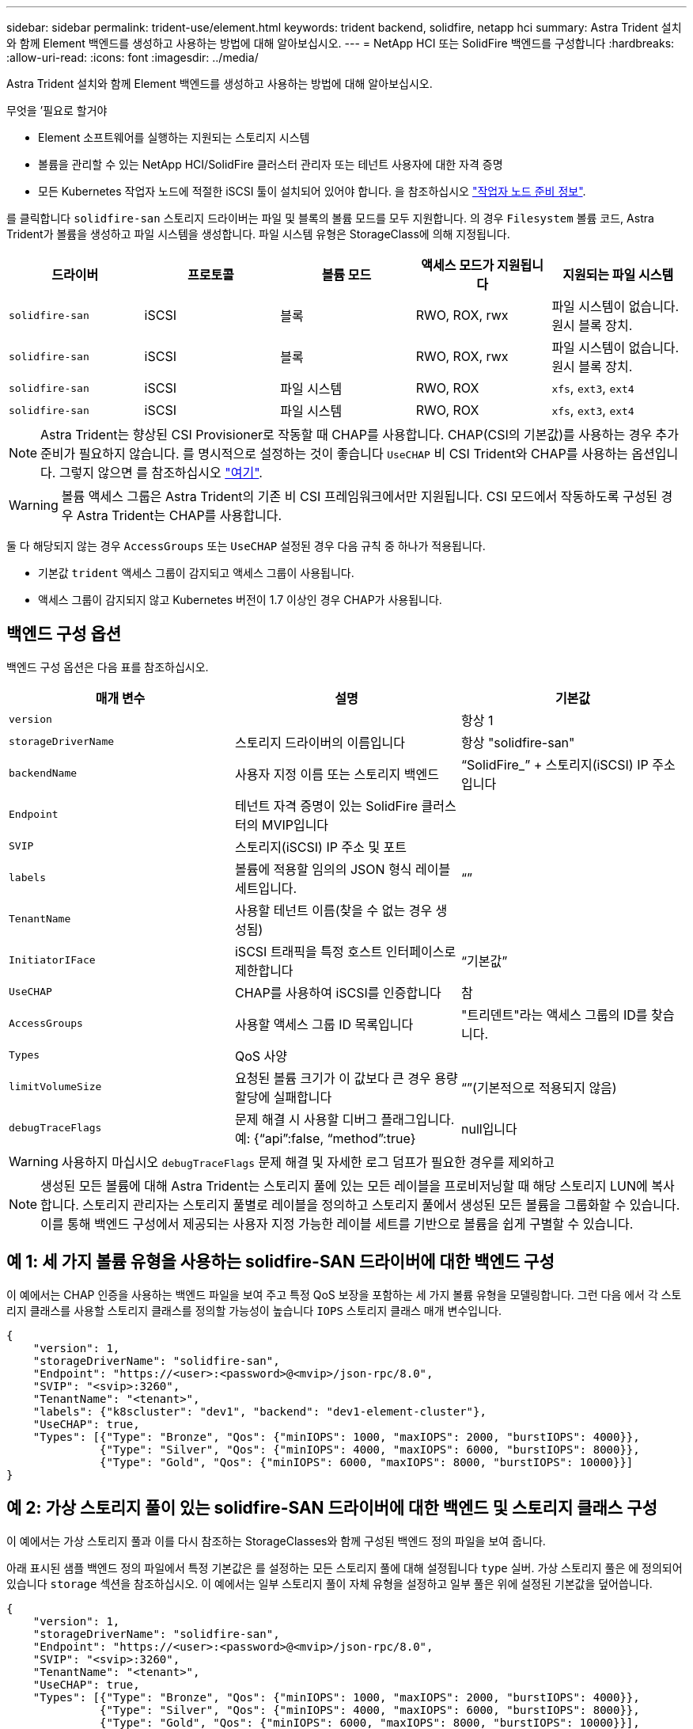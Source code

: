 ---
sidebar: sidebar 
permalink: trident-use/element.html 
keywords: trident backend, solidfire, netapp hci 
summary: Astra Trident 설치와 함께 Element 백엔드를 생성하고 사용하는 방법에 대해 알아보십시오. 
---
= NetApp HCI 또는 SolidFire 백엔드를 구성합니다
:hardbreaks:
:allow-uri-read: 
:icons: font
:imagesdir: ../media/


Astra Trident 설치와 함께 Element 백엔드를 생성하고 사용하는 방법에 대해 알아보십시오.

.무엇을 &#8217;필요로 할거야
* Element 소프트웨어를 실행하는 지원되는 스토리지 시스템
* 볼륨을 관리할 수 있는 NetApp HCI/SolidFire 클러스터 관리자 또는 테넌트 사용자에 대한 자격 증명
* 모든 Kubernetes 작업자 노드에 적절한 iSCSI 툴이 설치되어 있어야 합니다. 을 참조하십시오 link:../trident-use/worker-node-prep.html["작업자 노드 준비 정보"^].


를 클릭합니다 `solidfire-san` 스토리지 드라이버는 파일 및 블록의 볼륨 모드를 모두 지원합니다. 의 경우 `Filesystem` 볼륨 코드, Astra Trident가 볼륨을 생성하고 파일 시스템을 생성합니다. 파일 시스템 유형은 StorageClass에 의해 지정됩니다.

[cols="5"]
|===
| 드라이버 | 프로토콜 | 볼륨 모드 | 액세스 모드가 지원됩니다 | 지원되는 파일 시스템 


| `solidfire-san`  a| 
iSCSI
 a| 
블록
 a| 
RWO, ROX, rwx
 a| 
파일 시스템이 없습니다. 원시 블록 장치.



| `solidfire-san`  a| 
iSCSI
 a| 
블록
 a| 
RWO, ROX, rwx
 a| 
파일 시스템이 없습니다. 원시 블록 장치.



| `solidfire-san`  a| 
iSCSI
 a| 
파일 시스템
 a| 
RWO, ROX
 a| 
`xfs`, `ext3`, `ext4`



| `solidfire-san`  a| 
iSCSI
 a| 
파일 시스템
 a| 
RWO, ROX
 a| 
`xfs`, `ext3`, `ext4`

|===

NOTE: Astra Trident는 향상된 CSI Provisioner로 작동할 때 CHAP를 사용합니다. CHAP(CSI의 기본값)를 사용하는 경우 추가 준비가 필요하지 않습니다. 를 명시적으로 설정하는 것이 좋습니다 `UseCHAP` 비 CSI Trident와 CHAP를 사용하는 옵션입니다. 그렇지 않으면 를 참조하십시오 link:../trident-concepts/vol-access-groups.html["여기"^].


WARNING: 볼륨 액세스 그룹은 Astra Trident의 기존 비 CSI 프레임워크에서만 지원됩니다. CSI 모드에서 작동하도록 구성된 경우 Astra Trident는 CHAP를 사용합니다.

둘 다 해당되지 않는 경우 `AccessGroups` 또는 `UseCHAP` 설정된 경우 다음 규칙 중 하나가 적용됩니다.

* 기본값 `trident` 액세스 그룹이 감지되고 액세스 그룹이 사용됩니다.
* 액세스 그룹이 감지되지 않고 Kubernetes 버전이 1.7 이상인 경우 CHAP가 사용됩니다.




== 백엔드 구성 옵션

백엔드 구성 옵션은 다음 표를 참조하십시오.

[cols="3"]
|===
| 매개 변수 | 설명 | 기본값 


| `version` |  | 항상 1 


| `storageDriverName` | 스토리지 드라이버의 이름입니다 | 항상 "solidfire-san" 


| `backendName` | 사용자 지정 이름 또는 스토리지 백엔드 | “SolidFire_” + 스토리지(iSCSI) IP 주소입니다 


| `Endpoint` | 테넌트 자격 증명이 있는 SolidFire 클러스터의 MVIP입니다 |  


| `SVIP` | 스토리지(iSCSI) IP 주소 및 포트 |  


| `labels` | 볼륨에 적용할 임의의 JSON 형식 레이블 세트입니다. | “” 


| `TenantName` | 사용할 테넌트 이름(찾을 수 없는 경우 생성됨) |  


| `InitiatorIFace` | iSCSI 트래픽을 특정 호스트 인터페이스로 제한합니다 | “기본값” 


| `UseCHAP` | CHAP를 사용하여 iSCSI를 인증합니다 | 참 


| `AccessGroups` | 사용할 액세스 그룹 ID 목록입니다 | "트리덴트"라는 액세스 그룹의 ID를 찾습니다. 


| `Types` | QoS 사양 |  


| `limitVolumeSize` | 요청된 볼륨 크기가 이 값보다 큰 경우 용량 할당에 실패합니다 | “”(기본적으로 적용되지 않음) 


| `debugTraceFlags` | 문제 해결 시 사용할 디버그 플래그입니다. 예: {“api”:false, “method”:true} | null입니다 
|===

WARNING: 사용하지 마십시오 `debugTraceFlags` 문제 해결 및 자세한 로그 덤프가 필요한 경우를 제외하고


NOTE: 생성된 모든 볼륨에 대해 Astra Trident는 스토리지 풀에 있는 모든 레이블을 프로비저닝할 때 해당 스토리지 LUN에 복사합니다. 스토리지 관리자는 스토리지 풀별로 레이블을 정의하고 스토리지 풀에서 생성된 모든 볼륨을 그룹화할 수 있습니다. 이를 통해 백엔드 구성에서 제공되는 사용자 지정 가능한 레이블 세트를 기반으로 볼륨을 쉽게 구별할 수 있습니다.



== 예 1: 세 가지 볼륨 유형을 사용하는 solidfire-SAN 드라이버에 대한 백엔드 구성

이 예에서는 CHAP 인증을 사용하는 백엔드 파일을 보여 주고 특정 QoS 보장을 포함하는 세 가지 볼륨 유형을 모델링합니다. 그런 다음 에서 각 스토리지 클래스를 사용할 스토리지 클래스를 정의할 가능성이 높습니다 `IOPS` 스토리지 클래스 매개 변수입니다.

[listing]
----
{
    "version": 1,
    "storageDriverName": "solidfire-san",
    "Endpoint": "https://<user>:<password>@<mvip>/json-rpc/8.0",
    "SVIP": "<svip>:3260",
    "TenantName": "<tenant>",
    "labels": {"k8scluster": "dev1", "backend": "dev1-element-cluster"},
    "UseCHAP": true,
    "Types": [{"Type": "Bronze", "Qos": {"minIOPS": 1000, "maxIOPS": 2000, "burstIOPS": 4000}},
              {"Type": "Silver", "Qos": {"minIOPS": 4000, "maxIOPS": 6000, "burstIOPS": 8000}},
              {"Type": "Gold", "Qos": {"minIOPS": 6000, "maxIOPS": 8000, "burstIOPS": 10000}}]
}
----


== 예 2: 가상 스토리지 풀이 있는 solidfire-SAN 드라이버에 대한 백엔드 및 스토리지 클래스 구성

이 예에서는 가상 스토리지 풀과 이를 다시 참조하는 StorageClasses와 함께 구성된 백엔드 정의 파일을 보여 줍니다.

아래 표시된 샘플 백엔드 정의 파일에서 특정 기본값은 를 설정하는 모든 스토리지 풀에 대해 설정됩니다 `type` 실버. 가상 스토리지 풀은 에 정의되어 있습니다 `storage` 섹션을 참조하십시오. 이 예에서는 일부 스토리지 풀이 자체 유형을 설정하고 일부 풀은 위에 설정된 기본값을 덮어씁니다.

[listing]
----
{
    "version": 1,
    "storageDriverName": "solidfire-san",
    "Endpoint": "https://<user>:<password>@<mvip>/json-rpc/8.0",
    "SVIP": "<svip>:3260",
    "TenantName": "<tenant>",
    "UseCHAP": true,
    "Types": [{"Type": "Bronze", "Qos": {"minIOPS": 1000, "maxIOPS": 2000, "burstIOPS": 4000}},
              {"Type": "Silver", "Qos": {"minIOPS": 4000, "maxIOPS": 6000, "burstIOPS": 8000}},
              {"Type": "Gold", "Qos": {"minIOPS": 6000, "maxIOPS": 8000, "burstIOPS": 10000}}],

    "type": "Silver",
    "labels":{"store":"solidfire", "k8scluster": "dev-1-cluster"},
    "region": "us-east-1",

    "storage": [
        {
            "labels":{"performance":"gold", "cost":"4"},
            "zone":"us-east-1a",
            "type":"Gold"
        },
        {
            "labels":{"performance":"silver", "cost":"3"},
            "zone":"us-east-1b",
            "type":"Silver"
        },
        {
            "labels":{"performance":"bronze", "cost":"2"},
            "zone":"us-east-1c",
            "type":"Bronze"
        },
        {
            "labels":{"performance":"silver", "cost":"1"},
            "zone":"us-east-1d"
        }
    ]
}
----
다음 StorageClass 정의는 위의 가상 스토리지 풀을 참조합니다. 를 사용합니다 `parameters.selector` 필드에서 각 StorageClass는 볼륨을 호스팅하는 데 사용할 수 있는 가상 풀을 호출합니다. 선택한 가상 풀에 볼륨이 정의되어 있습니다.

첫 번째 StorageClass입니다 (`solidfire-gold-four`)는 첫 번째 가상 스토리지 풀에 매핑합니다. 이 수영장은 골드 성능을 제공하는 유일한 수영장입니다 `Volume Type QoS` 않습니다. 마지막 StorageClass입니다 (`solidfire-silver`) 은 뛰어난 성능을 제공하는 스토리지 풀을 호출합니다. Astra Trident가 선택한 가상 스토리지 풀을 결정하고 스토리지 요구 사항을 충족해 줍니다.

[listing]
----
apiVersion: storage.k8s.io/v1
kind: StorageClass
metadata:
  name: solidfire-gold-four
provisioner: csi.trident.netapp.io
parameters:
  selector: "performance=gold; cost=4"
  fsType: "ext4"
---
apiVersion: storage.k8s.io/v1
kind: StorageClass
metadata:
  name: solidfire-silver-three
provisioner: csi.trident.netapp.io
parameters:
  selector: "performance=silver; cost=3"
  fsType: "ext4"
---
apiVersion: storage.k8s.io/v1
kind: StorageClass
metadata:
  name: solidfire-bronze-two
provisioner: csi.trident.netapp.io
parameters:
  selector: "performance=bronze; cost=2"
  fsType: "ext4"
---
apiVersion: storage.k8s.io/v1
kind: StorageClass
metadata:
  name: solidfire-silver-one
provisioner: csi.trident.netapp.io
parameters:
  selector: "performance=silver; cost=1"
  fsType: "ext4"
---
apiVersion: storage.k8s.io/v1
kind: StorageClass
metadata:
  name: solidfire-silver
provisioner: csi.trident.netapp.io
parameters:
  selector: "performance=silver"
  fsType: "ext4"
----


== 자세한 내용을 확인하십시오

* link:../trident-concepts/vol-access-groups.html["볼륨 액세스 그룹"^]

